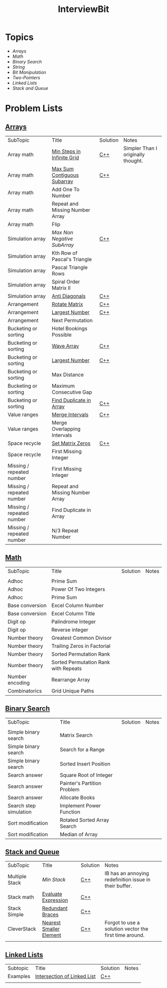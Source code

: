#+TITLE: InterviewBit
#+html_head_extra: <link rel="stylesheet" type="text/css" href="../../css/readtheorg.css" />

[[file:img/ib-logo-square.png]]

[[https://img.shields.io/badge/language-Python%2520%252F%2520C++%252011-orange.svg][https://img.shields.io/badge/language-C++-orange.svg]] [[https://img.shields.io/badge/License-GNU-red.svg][https://img.shields.io/badge/License-GNU-red.svg]]
* Topics
 - [[Arrays][Arrays]] 
 - [[Math][Math]]
 - [[Binary Search][Binary Search]] 
 - [[String][String]]
 - [[Bit Manipulation][Bit Manipulation]]
 - [[Two-Pointers][Two-Pointers]]
 - [[Linked Lists][Linked Lists]]
 - [[Stack and Queue][Stack and Queue]]

* Problem Lists
** [[https://www.interviewbit.com/courses/programming/topics/arrays][Arrays]]
 | SubTopic                  | Title                           | Solution | Notes                              |
 | Array math                | [[https://www.interviewbit.com/problems/min-steps-in-infinite-grid/][Min Steps in Infinite Grid]]      | [[/C++/coverPoints.cpp][C++]]      | Simpler Than I originally thought. |
 | Array math                | [[https://www.interviewbit.com/problems/max-sum-contiguous-subarray/][Max Sum Contiguous Subarray]]     | [[/C++/maxSubArray.cpp][C++]]      |                                    |
 | Array math                | Add One To Number               |          |                                    |
 | Array math                | Repeat and Missing Number Array |          |                                    |
 | Array math                | Flip                            |          |                                    |
 | Simulation array          | [[(https://www.interviewbit.com/problems/max-non-negative-subarray/][Max Non Negative SubArray]]       | [[/C++/maxSet.cpp][C++]]      |                                    |
 | Simulation array          | Kth Row of Pascal's Triangle    |          |                                    |
 | Simulation array          | Pascal Triangle Rows            |          |                                    |
 | Simulation array          | Spiral Order Matrix II          |          |                                    |
 | Simulation array          | [[https://www.interviewbit.com/problems/anti-diagonals/][Anti Diagonals]]                  | [[/C++/diagonal.cpp][C++]]      |                                    |
 | Arrangement               | [[https://www.interviewbit.com/problems/rotate-matrix/][Rotate Matrix]]                   | [[/C++/rotate.cpp][C++]]      |                                    |
 | Arrangement               | [[https://www.interviewbit.com/problems/largest-number/][Largest Number]]                  | [[/C++/largestNum.cpp][C++]]      |                                    |
 | Arrangement               | Next Permutation                |          |                                    |
 | Bucketing or sorting      | Hotel Bookings Possible         |          |                                    |
 | Bucketing or sorting      | [[https://www.interviewbit.com/problems/wave-array/][Wave Array]]                      | [[/C++/wave.cpp][C++]]      |                                    |
 | Bucketing or sorting      | [[https://www.interviewbit.com/problems/largest-number/][Largest Number]]                  | [[/C++/largestNum.cpp][C++]]      |                                    |
 | Bucketing or sorting      | Max Distance                    |          |                                    |
 | Bucketing or sorting      | Maximum Consecutive Gap         |          |                                    |
 | Bucketing or sorting      | [[https://www.interviewbit.com/problems/find-duplicate-in-array/][Find Duplicate in Array]]         | [[/C++/repeatedNum.cpp][C++]]      |                                    |
 | Value ranges              | [[https://www.interviewbit.com/problems/merge-intervals/][Merge Intervals]]                 | [[/C++/mergeIntervals.cpp][C++]]      |                                    |
 | Value ranges              | Merge Overlapping Intervals     |          |                                    |
 | Space recycle             | [[https://www.interviewbit.com/problems/set-matrix-zeros/][Set Matrix Zeros]]                | [[/C++/setMatrixZeros.cpp][C++]]      |                                    |
 | Space recycle             | First Missing Integer           |          |                                    |
 | Missing / repeated number | First Missing Integer           |          |                                    |
 | Missing / repeated number | Repeat and Missing Number Array |          |                                    |
 | Missing / repeated number | Find Duplicate in Array         |          |                                    |
 | Missing / repeated number | N/3 Repeat Number               |          |                                    |
 
** [[http://interviewbit.com/courses/programming/topics/math/][Math]]
| SubTopic        | Title                                | Solution | Notes |
|                 |                                      |          |       |
|-----------------+--------------------------------------+----------+-------|
| Adhoc           | Prime Sum                            |          |       |
| Adhoc           | Power Of Two Integers                |          |       |
| Adhoc           | Prime Sum                            |          |       |
| Base conversion | Excel Column Number                  |          |       |
| Base conversion | Excel Column Title                   |          |       |
| Digit op        | Palindrome Integer                   |          |       |
| Digit op        | Reverse integer	                     |          |       |
| Number theory   | Greatest Common Divisor              |          |       |
| Number theory   | Trailing Zeros in Factorial          |          |       |
| Number theory   | Sorted Permutation Rank              |          |       |
| Number theory   | Sorted Permutation Rank with Repeats |          |       |
| Number encoding | Rearrange Array                      |          |       |
| Combinatorics   | Grid Unique Paths                    |          |       |

** [[https://www.interviewbit.com/courses/programming/topics/binary-search/][Binary Search]]
   
| SubTopic               | Title                       | Solution | Notes |
|                        |                             |          |       |
|------------------------+-----------------------------+----------+-------|
| Simple binary search   | Matrix Search               |          |       |
| Simple binary search   | Search for a Range          |          |       |
| Simple binary search   | Sorted Insert Position      |          |       |
| Search answer          | Square Root of Integer      |          |       |
| Search answer          | Painter's Partition Problem |          |       |
| Search answer          | Allocate Books              |          |       |
| Search step simulation | Implement Power Function	   |          |       |
| Sort modification      | Rotated Sorted Array Search |          |       |
| Sort modification      | Median of Array             |          |       |

** [[https://www.interviewbit.com/courses/programming/topics/stacks-and-queues/][Stack and Queue]] 
| SubTopic       | Title                   | Solution | Notes                                                  |   
| Multiple Stack | [[ https://www.interviewbit.com/problems/min-stack/][Min Stack]]               | [[/C++/minStack.cpp][C++]]      | IB has an annoying redefinition issue in their buffer. |  
| Stack math     | [[https://www.interviewbit.com/problems/evaluate-expression/][Evaluate Expression]]     | [[/C++/evalRPN.cpp][C++]]      |                                                        | 
| Stack Simple   | [[https://www.interviewbit.com/problems/redundant-braces/][Redundant Braces]]        | [[/C++/braces.cpp][C++]]      |                                                        |
| CleverStack    | [[https://www.interviewbit.com/problems/nearest-smaller-element/][Nearest Smaller Element]] | [[/C++/prevSmaller.cpp][C++]]      | Forgot to use a solution vector the first time around. |
|                |                         |          |                                                        |

** [[https://www.interviewbit.com/courses/programming/topics/linked-lists/][Linked Lists]]
| Subtopic | Title                       | Solution | Notes |
| Examples | [[https://www.interviewbit.com/problems/intersection-of-linked-lists/][Intersection of Linked List]] | [[/C++/getIntersectionNode.cpp][C++]]      |       |
|          |                             |          |       |




